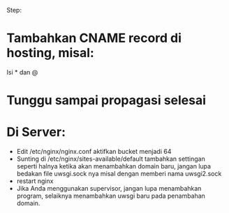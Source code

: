 Step:
* Tambahkan CNAME record di hosting, misal:
  Isi * dan @
* Tunggu sampai propagasi selesai
* Di Server:
  - Edit /etc/nginx/nginx.conf
    aktifkan bucket menjadi 64
  - Sunting di /etc/nginx/sites-available/default
    tambahkan settingan seperti halnya ketika akan menambahkan domain baru,
    jangan lupa bedakan file uwsgi.sock nya misal dengan memberi nama 
    uwsgi2.sock
  - restart nginx
  - Jika Anda menggunakan supervisor, jangan lupa menambahkan program, 
    selaiknya menambahkan uwsgi baru pada penambahan domain.
